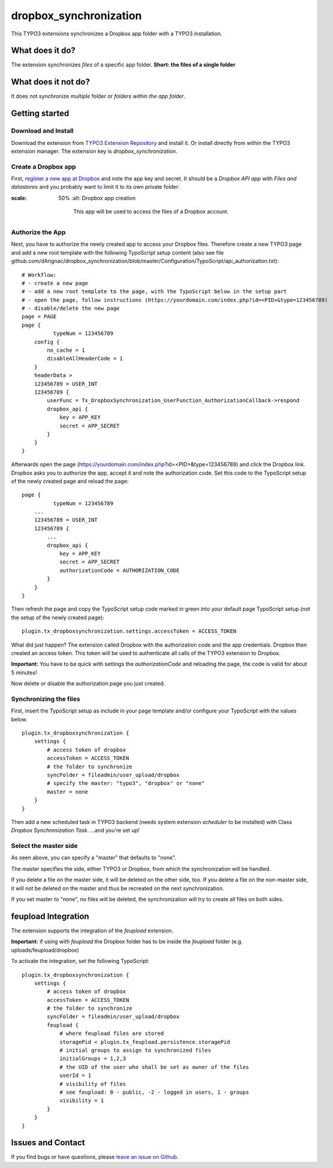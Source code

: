 dropbox_synchronization
=======================

This TYPO3 extensions synchronizes a Dropbox app folder with a TYPO3 installation.

What does it do?
~~~~~~~~~~~~~~~~

The extension synchronizes *files* of a specific app folder.
**Short: the files of a single folder**

What does it not do?
~~~~~~~~~~~~~~~~~~~~

It does not synchronize *multiple* folder or *folders within the app folder*.

Getting started
~~~~~~~~~~~~~~~

Download and Install
--------------------

Download the extension from `TYPO3 Extension Repository`_ and install it. Or install directly from within the TYPO3 extension manager.
The extension key is *dropbox_synchronization*.

Create a Dropbox app
--------------------

First, `register a new app at Dropbox`_ and note the app key and secret.
It should be a *Dropbox API app* with *Files and datastores* and you probably want to limit it to its own private folder:

.. image:: dropbox_app.png
:scale: 50%
    :alt: Dropbox app creation

        This app will be used to access the files of a Dropbox account.

Authorize the App
-----------------

Next, you have to authorize the newly created app to access your Dropbox files.
Therefore create a new TYPO3 page and add a new root template with the following TypoScript setup content (also see file github.com/dArignac/dropbox_synchronization/blob/master/Configuration/TypoScript/api_authorization.txt):

::

    # Workflow:
    # - create a new page
    # - add a new root template to the page, with the TypoScript below in the setup part
    # - open the page, follow instructions (https://yourdomain.com/index.php?id=<PID>&type=123456789)
    # - disable/delete the new page
    page = PAGE
    page {
	      typeNum = 123456789
        config {
            no_cache = 1
            disableAllHeaderCode = 1
        }
        headerData >
        123456789 = USER_INT
        123456789 {
            userFunc = Tx_DropboxSynchronization_UserFunction_AuthorizationCallback->respond
            dropbox_api {
                key = APP_KEY
                secret = APP_SECRET
            }
        }
    }

Afterwards open the page (https://yourdomain.com/index.php?id=<PID>&type=123456789) and click the Dropbox link. Dropbox asks you to authorize the app, accept it and note the authorization code.
Set this code to the TypoScript setup of the newly created page and reload the page:

::

    page {
	      typeNum = 123456789
        ...
        123456789 = USER_INT
        123456789 {
            ...
            dropbox_api {
                key = APP_KEY
                secret = APP_SECRET
                authorizationCode = AUTHORIZATION_CODE
            }
        }
    }

Then refresh the page and copy the TypoScript setup code marked in green into your default page TypoScript setup (not the setup of the newly created page):

::

    plugin.tx_dropboxsynchronization.settings.accessToken = ACCESS_TOKEN


What did just happen? The extension called Dropbox with the authorization code and the app credentials. Dropbox then created an access token. This token will be used to authenticate all calls of the TYPO3 extension to Dropbox.

**Important:** You have to be quick with settings the *authorizationCode* and reloading the page, the code is valid for about 5 minutes!

Now delete or disable the authorization page you just created.


Synchronizing the files
-----------------------

First, insert the TypoScript setup as include in your page template and/or configure your TypoScript with the values below.

::

    plugin.tx_dropboxsynchronization {
        settings {
            # access token of dropbox
            accessToken = ACCESS_TOKEN
            # the folder to synchronize
            syncFolder = fileadmin/user_upload/dropbox
            # specify the master: "typo3", "dropbox" or "none"
            master = none
        }
    }


Then add a new scheduled task in TYPO3 backend (needs system extension *scheduler* to be installed) with Class *Dropbox Synchronization Task*.
...and you're set up!


Select the master side
----------------------

As seen above, you can specify a "master" that defaults to "none".

The master specifies the side, either TYPO3 or Dropbox, from which the synchronization will be handled.

If you delete a file on the master side, it will be deleted on the other side, too. If you delete a file on the non-master side, it will not be deleted on the master and thus be recreated on the next synchronization.

If you set master to "none", no files will be deleted, the synchronization will try to create all files on both sides.


feupload Integration
~~~~~~~~~~~~~~~~~~~~

The extension supports the integration of the *feupload* extension.

**Important:** if using with *feupload* the Dropbox folder has to be inside the *feupload* folder (e.g. uploads/feupload/dropbox)

To activate the integration, set the following TypoScript:

::

    plugin.tx_dropboxsynchronization {
        settings {
            # access token of dropbox
            accessToken = ACCESS_TOKEN
            # the folder to synchronize
            syncFolder = fileadmin/user_upload/dropbox
            feupload {
                # where feupload files are stored
                storagePid < plugin.tx_feupload.persistence.storagePid
                # initial groups to assign to synchronized files
                initialGroups = 1,2,3
                # the UID of the user who shall be set as owner of the files
                userId = 1
                # visibility of files
                # see feupload: 0 - public, -2 - logged in users, 1 - groups
                visibility = 1
            }
        }
    }


Issues and Contact
~~~~~~~~~~~~~~~~~~

If you find bugs or have questions, please `leave an issue on Github`_.


.. _TYPO3 Extension Repository: http://typo3.org/extensions/repository/view/dropbox_synchronization
.. _register a new app at Dropbox: https://www.dropbox.com/developers/apps/create
.. _leave an issue on Github: https://github.com/dArignac/dropbox_synchronization/issues

